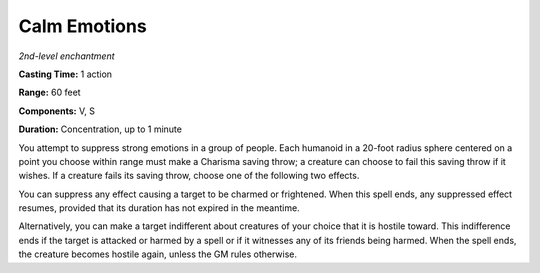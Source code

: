 .. _`Calm Emotions`:

Calm Emotions
-------------

*2nd-level enchantment*

**Casting Time:** 1 action

**Range:** 60 feet

**Components:** V, S

**Duration:** Concentration, up to 1 minute

You attempt to suppress strong emotions in a group of people. Each
humanoid in a 20-foot radius sphere centered on a point you choose
within range must make a Charisma saving throw; a creature can choose to
fail this saving throw if it wishes. If a creature fails its saving
throw, choose one of the following two effects.

You can suppress any effect causing a target to be charmed or
frightened. When this spell ends, any suppressed effect resumes,
provided that its duration has not expired in the meantime.

Alternatively, you can make a target indifferent about creatures of your
choice that it is hostile toward. This indifference ends if the target
is attacked or harmed by a spell or if it witnesses any of its friends
being harmed. When the spell ends, the creature becomes hostile again,
unless the GM rules otherwise.


